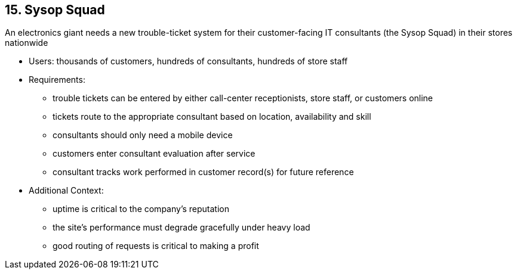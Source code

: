 [[section-kata-15]]
== 15. Sysop Squad

An electronics giant needs a new trouble-ticket system for their customer-facing IT consultants (the Sysop Squad) in their stores nationwide

*    Users: thousands of customers, hundreds of consultants, hundreds of store staff
*    Requirements:
**        trouble tickets can be entered by either call-center receptionists, store staff, or customers online
**        tickets route to the appropriate consultant based on location, availability and skill
**        consultants should only need a mobile device
**        customers enter consultant evaluation after service
**        consultant tracks work performed in customer record(s) for future reference
*    Additional Context:
**        uptime is critical to the company's reputation
**        the site's performance must degrade gracefully under heavy load
**        good routing of requests is critical to making a profit

